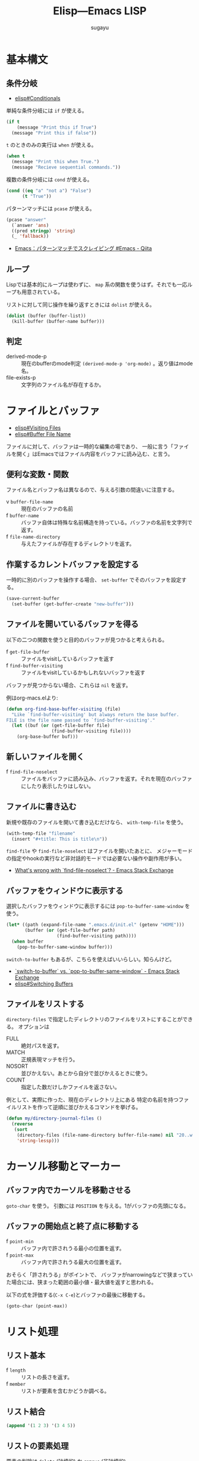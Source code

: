 #+title: *Elisp---Emacs LISP*
#+AUTHOR: sugayu

* 基本構文

** 条件分岐
- [[info:elisp#Conditionals][elisp#Conditionals]]

単純な条件分岐には ~if~ が使える。
#+begin_src emacs-lisp :results raw drawer :eval never-export
  (if t
      (message "Print this if True")
    (message "Print this if false"))
#+end_src

#+RESULTS:
:results:
Print this if True
:end:

~t~ のときのみの実行は ~when~ が使える。
#+begin_src emacs-lisp :results raw drawer :eval never-export
  (when t
    (message "Print this when True.")
    (message "Recieve sequential commands."))
#+end_src

#+RESULTS:
:results:
Recieve sequential commands.
:end:


複数の条件分岐には ~cond~ が使える。
#+begin_src emacs-lisp :results raw drawer :eval never-export
  (cond ((eq "a" "not a") "False")
        (t "True"))
#+end_src

#+RESULTS:
:results:
True
:end:

パターンマッチには ~pcase~ が使える。
#+begin_src emacs-lisp :results raw drawer :eval never-export
  (pcase "answer"
    (`answer 'ans)
    ((pred stringp) 'string)
    (_ 'fallback))
#+end_src

#+RESULTS:
:results:
string
:end:

- [[https://qiita.com/t-suwa/items/20a4ebf37b0a57ff88b2][Emacs：パターンマッチでスクレイピング #Emacs - Qiita]]

** ループ
Lispでは基本的にループは使わずに、 ~map~ 系の関数を使うはず。それでも一応ループも用意されている。

リストに対して同じ操作を繰り返すときには ~dolist~ が使える。
#+begin_src emacs-lisp :results raw drawer :eval never-export
  (dolist (buffer (buffer-list))
    (kill-buffer (buffer-name buffer)))
#+end_src

** 判定
- derived-mode-p :: 現在のbufferのmode判定 ~(derived-mode-p 'org-mode)~ 。返り値はmode名。
- file-exists-p :: 文字列のファイル名が存在するか。

* ファイルとバッファ
- [[info:elisp#Visiting Files][elisp#Visiting Files]]
- [[info:elisp#Buffer File Name][elisp#Buffer File Name]]
ファイルに対して、バッファは一時的な編集の場であり、
一般に言う「ファイルを開く」はEmacsではファイル内容をバッファに読み込む、と言う。

** 便利な変数・関数
ファイル名とバッファ名は異なるので、与える引数の間違いに注意する。
- v ~buffer-file-name~ :: 現在のバッファの名前
- f ~buffer-name~ :: バッファ自体は特殊な名前構造を持っている。バッファの名前を文字列で返す。
- f ~file-name-directory~ :: 与えたファイルが存在するディレクトリを返す。

** 作業するカレントバッファを設定する
一時的に別のバッファを操作する場合、 ~set-buffer~ でそのバッファを設定する。
#+begin_src emacs-lisp :results raw drawer :eval never-export
  (save-current-buffer
    (set-buffer (get-buffer-create "new-buffer")))
#+end_src

** ファイルを開いているバッファを得る
以下の二つの関数を使うと目的のバッファが見つかると考えられる。
- f ~get-file-buffer~ :: ファイルをvisitしているバッファを返す
- f ~find-buffer-visiting~ :: ファイルをvisitしているかもしれないバッファを返す
バッファが見つからない場合、これらは ~nil~ を返す。

例はorg-macs.elより:
#+begin_src emacs-lisp :results raw drawer :eval never-export
  (defun org-find-base-buffer-visiting (file)
    "Like `find-buffer-visiting' but always return the base buffer.
  FILE is the file name passed to `find-buffer-visiting'."
    (let ((buf (or (get-file-buffer file)
                   (find-buffer-visiting file))))
      (org-base-buffer buf)))
#+end_src

** 新しいファイルを開く
- f ~find-file-noselect~ :: ファイルをバッファに読み込み、バッファを返す。それを現在のバッファにしたり表示したりはしない。

** ファイルに書き込む
新規や既存のファイルを開いて書き込むだけなら、 ~with-temp-file~ を使う。
#+begin_src emacs-lisp :results raw drawer :eval never-export
  (with-temp-file "filename"
    (insert "#+title: This is title\n"))
#+end_src

~find-file~ や ~find-file-noselect~ はファイルを開いたあとに、
メジャーモードの指定やhookの実行など非対話的モードでは必要ない操作や副作用が多い。
- [[https://emacs.stackexchange.com/questions/2868/whats-wrong-with-find-file-noselect][What's wrong with `find-file-noselect`? - Emacs Stack Exchange]]

** バッファをウィンドウに表示する
選択したバッファをウィンドウに表示するには ~pop-to-buffer-same-window~ を使う。
#+begin_src emacs-lisp :results raw drawer :eval never-export
  (let* ((path (expand-file-name ".emacs.d/init.el" (getenv "HOME")))
         (buffer (or (get-file-buffer path)
                     (find-buffer-visiting path))))
    (when buffer
      (pop-to-buffer-same-window buffer)))
#+end_src

~switch-to-buffer~ もあるが、こちらを使えばいいらしい。知らんけど。
- [[https://emacs.stackexchange.com/questions/27712/switch-to-buffer-vs-pop-to-buffer-same-window][`switch-to-buffer` vs. `pop-to-buffer-same-window` - Emacs Stack Exchange]]
- [[info:elisp#Switching Buffers][elisp#Switching Buffers]]

** ファイルをリストする
~directory-files~ で指定したディレクトリのファイルをリストにすることができる。
オプションは
- FULL :: 絶対パスを返す。
- MATCH :: 正規表現マッチを行う。
- NOSORT :: 並びかえない。あとから自分で並びかえるときに使う。
- COUNT :: 指定した数だけしかファイルを返さない。
例として、実際に作った、現在のディレクトリ上にある
特定の名前を持つファイルリストを作って逆順に並びかえるコマンドを挙げる。
#+begin_src emacs-lisp :results raw drawer :eval never-export
  (defun my/directory-journal-files ()
    (reverse
     (sort
      (directory-files (file-name-directory buffer-file-name) nil "20..w...org" t)
      'string-lessp)))
#+end_src

* カーソル移動とマーカー

** バッファ内でカーソルを移動させる
~goto-char~ を使う。
引数には ~POSITION~ を与える。1がバッファの先頭になる。

** バッファの開始点と終了点に移動する
- f ~point-min~ :: バッファ内で許されうる最小の位置を返す。
- f ~point-max~ :: バッファ内で許されうる最大の位置を返す。
おそらく「許されうる」がポイントで、
バッファがnarrowingなどで狭まっていた場合には、狭まった範囲の最小値・最大値を返すと思われる。

以下の式を評価する(~C-x C-e~)とバッファの最後に移動する。
#+begin_src emacs-lisp :results raw drawer :eval never-export
  (goto-char (point-max))
#+end_src

* リスト処理
** リスト基本
- f ~length~ :: リストの長さを返す。
- f ~member~ :: リストが要素を含むかどうか調べる。

** リスト結合
#+begin_src emacs-lisp :results raw drawer :eval never-export
  (append '(1 2 3) '(3 4 5))
#+end_src

#+RESULTS:
:results:
| 1 | 2 | 3 | 3 | 4 | 5 |
:end:

** リストの要素処理
要素の削除は ~delete~ (破壊的) か ~remove~ (非破壊的)。
#+begin_src emacs-lisp :results raw drawer :eval never-export
  (let* ((a '(2 3 4))
         (b '(2 3 4))
         (c (remove 3 b)))
    (delete 3 a)
    (append a '("/") b '("/") c))
#+end_src

#+RESULTS:
:results:
| 2 | 4 | / | 2 | 3 | 4 | / | 2 | 4 |
:end:

** 同一要素に対する処理
重複の無いリストにするには ~delete-dups~ (破壊的) か ~seq-uniq~ (非破壊的) を使う。
#+begin_src emacs-lisp :results raw drawer :eval never-export
  (let ((a '(2 3 4 6 6 3 7 2 4))
        (b '(2 3 4 6 6 3 7 2 4)))
    (delete-dups a)
    (seq-uniq b)
    (append a '("/") b))
#+end_src

#+RESULTS:
:results:
| 2 | 3 | 4 | 6 | 7 | / | 2 | 3 | 4 | 6 | 6 | 3 | 7 | 2 | 4 |
:end:

重複している要素をリストから除くには ~seq-difference~ が使える。
引数の順番は、前者のリストから後者に含まれるものを除く、を意味するので注意する。
#+begin_src emacs-lisp :results raw drawer :eval never-export
  (let ((a '(2 3 4 6 6 3 7 2 4))
        (b '(2 3 4 6)))
    (seq-difference a b))
#+end_src

#+RESULTS:
:results:
| 7 |
:end:

- 便利な関数は [[file:/usr/local/Cellar/emacs-mac@29/emacs-29.4-mac-10.1/Emacs.app/Contents/Resources/lisp/emacs-lisp/seq.el.gz][seq.el.gz]] に含まれていると思われる。

* 文字列処理
** 検索
文字列内の検索には ~string-match~ が正規表現とともに使える。
#+begin_src emacs-lisp :results raw drawer :eval never-export
  (remove nil
          (mapcar (lambda (buffer)
                    (when (string-match (format-time-string "%Yw...org") (buffer-name buffer))
                      (buffer-name buffer)))
                  (buffer-list)))
#+end_src

#+RESULTS:
:results:
| 2025w40.org | 2025w39.org |
:end:


* Link
- [[info:elisp][elisp]]
